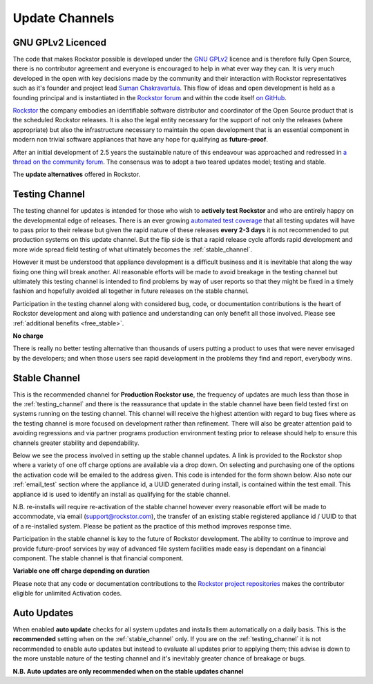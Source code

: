 .. _update_channels:

Update Channels
===============

.. _rockstor_licence:

GNU GPLv2 Licenced
------------------

The code that makes Rockstor possible is developed under the
`GNU GPLv2 <https://www.gnu.org/licenses/old-licenses/gpl-2.0.html>`_ licence
and is therefore fully Open
Source, there is no contributor agreement and everyone is encouraged to help in
what ever way they can. It is very much developed in the open with key
decisions made by the community and their interaction with Rockstor
representatives such as it's founder and project lead
`Suman Chakravartula <http://rockstor.com/about-us.html>`_. This flow of ideas
and open development is held as a founding principal and is instantiated in the
`Rockstor forum <http://forum.rockstor.com/>`_ and within the code itself
`on GitHub <https://github.com/rockstor>`_.

`Rockstor <http://rockstor.com/>`_ the company
embodies an identifiable software distributor and coordinator of the Open Source
product that is the scheduled Rockstor releases. It is also the legal entity
necessary for the support of not only the releases (where appropriate) but also
the infrastructure necessary to maintain the open development that is an
essential component in modern non trivial software appliances that have any
hope for qualifying as **future-proof**.

After an initial development of 2.5 years the sustainable nature of this
endeavour was approached and redressed in `a thread on the community forum
<http://forum.rockstor.com/t/would-you-pay-a-one-time-charge-for-stable-updates/448/21>`_.
The consensus was to adopt a two teared updates model; testing and stable.

..  image:: update_channel_options.png
    :align: center

The **update alternatives** offered in Rockstor.

.. _testing_channel:

Testing Channel
---------------

The testing channel for updates is intended for those who wish to **actively
test Rockstor** and who are entirely happy on the developmental edge of
releases. There is an ever growing
`automated test coverage <http://coverage.rockstor.com/>`_ that all testing
updates will have to pass prior to their release but given the rapid nature
of these releases **every 2-3 days** it is not recommended to put production
systems on this update channel. But the flip side is that a rapid release
cycle affords rapid development and more wide spread field testing of what
ultimately becomes the :ref:`stable_channel`.

However it must be understood that appliance development is a difficult
business and it is inevitable that along the way fixing one thing will break
another. All reasonable efforts will be made to avoid breakage in the testing
channel but ultimately this testing channel is intended to find problems by
way of user reports so that they might be fixed in a timely fashion and
hopefully avoided all together in future releases on the stable channel.

Participation in the testing channel along with considered bug, code, or
documentation contributions is the heart of Rockstor development and along
with patience and understanding can only benefit all those involved. Please
see :ref:`additional benefits <free_stable>`.

**No charge**

..  image:: activate_testing_channel.png
    :align: center

There is really no better testing alternative than thousands of users putting a
product to uses that were never envisaged by the developers; and when those
users see rapid development in the problems they find and report, everybody
wins.

.. _stable_channel:

Stable Channel
--------------

This is the recommended channel for **Production Rockstor use**, the frequency
of updates are much less than those in the :ref:`testing_channel` and there is
the reassurance that update in the stable channel have been field tested first
on systems running on the testing channel. This channel will receive the
highest attention with regard to bug fixes where as the testing channel is more
focused on development rather than refinement. There will also be greater
attention paid to avoiding regressions and via partner programs production
environment testing prior to release should help to ensure this channels
greater stability and dependability.

Below we see the process involved in setting up the stable channel updates. A
link is provided to the Rockstor shop where a variety of one off charge options
are available via a drop down. On selecting and purchasing one of the options
the activation code will be emailed to the address given. This code is intended
for the form shown below. Also note our :ref:`email_test` section where
the appliance id, a UUID generated during install, is contained within the test
email. This appliance id is used to identify an install as qualifying for the
stable channel.

N.B. re-installs will require re-activation of the stable channel however every
reasonable effort will be made to accommodate, via email (support@rockstor.com),
the transfer of an existing stable registered appliance id / UUID to that of
a re-installed system. Please be patient as the practice of this method
improves response time.

Participation in the stable channel is key to the future of Rockstor
development. The ability to continue to improve and provide future-proof
services by way of advanced file system facilities made easy is dependant on
a financial component. The stable channel is that financial component.

**Variable one off charge depending on duration**

..  image:: activate_stable_channel.png
    :align: center

.. _free_stable:

Please note that any code or documentation contributions to the `Rockstor
project repositories <https://github.com/rockstor>`_ makes the contributor
eligible for unlimited Activation codes.

.. _auto_updates:

Auto Updates
------------

When enabled **auto update** checks for all system updates and installs them
automatically on a daily basis. This is the **recommended** setting when on the
:ref:`stable_channel` only. If you are on the :ref:`testing_channel` it is not
recommended to enable auto updates but instead to evaluate all updates prior to
applying them; this advise is down to the more unstable nature of
the testing channel and it's inevitably greater chance of breakage or bugs.

..  image:: enable_auto_updates.png
    :align: center

**N.B. Auto updates are only recommended when on the stable updates channel**


